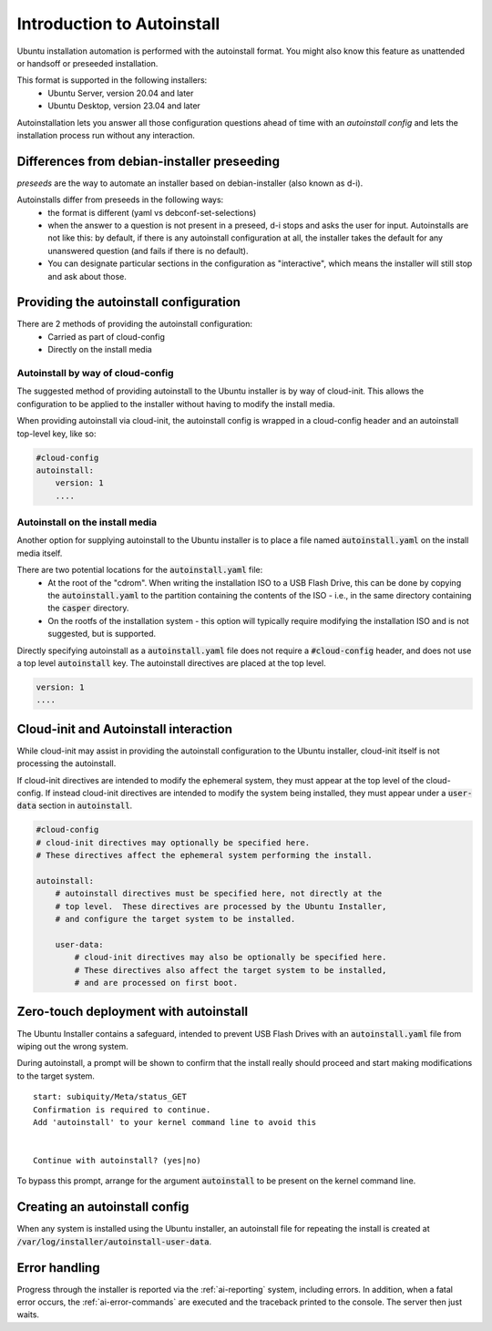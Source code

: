 .. _tutorial_intro-to-autoinstall:

Introduction to Autoinstall
***************************

Ubuntu installation automation is performed with the autoinstall format.
You might also know this feature as unattended or handsoff or preseeded
installation.

This format is supported in the following installers:
 * Ubuntu Server, version 20.04 and later
 * Ubuntu Desktop, version 23.04 and later

Autoinstallation lets you answer all those configuration questions ahead of
time with an *autoinstall config* and lets the installation process run without
any interaction.


Differences from debian-installer preseeding
============================================

*preseeds* are the way to automate an installer based on debian-installer
(also known as d-i).

Autoinstalls differ from preseeds in the following ways:
 * the format is different (yaml vs debconf-set-selections)
 * when the answer to a question is not present in a preseed, d-i stops and
   asks the user for input. Autoinstalls are not like this:  by default, if
   there is any autoinstall configuration at all, the installer takes the
   default for any unanswered question (and fails if there is no default).
 * You can designate particular sections in the configuration as "interactive",
   which means the installer will still stop and ask about those.


Providing the autoinstall configuration
=======================================

There are 2 methods of providing the autoinstall configuration:
 * Carried as part of cloud-config
 * Directly on the install media

Autoinstall by way of cloud-config
----------------------------------

The suggested method of providing autoinstall to the Ubuntu installer is by way
of cloud-init.  This allows the configuration to be applied to the installer
without having to modify the install media.

When providing autoinstall via cloud-init, the autoinstall config is wrapped in
a cloud-config header and an autoinstall top-level key, like so:

.. code-block:: yaml

    #cloud-config
    autoinstall:
        version: 1
        ....

Autoinstall on the install media
--------------------------------

Another option for supplying autoinstall to the Ubuntu installer is to place a
file named :code:`autoinstall.yaml` on the install media itself.

There are two potential locations for the :code:`autoinstall.yaml` file:
 * At the root of the "cdrom".  When writing the installation ISO to a USB
   Flash Drive, this can be done by copying the :code:`autoinstall.yaml` to the
   partition containing the contents of the ISO - i.e., in the same directory
   containing the :code:`casper` directory.
 * On the rootfs of the installation system - this option will typically
   require modifying the installation ISO and is not suggested, but is
   supported.

Directly specifying autoinstall as a :code:`autoinstall.yaml` file does not
require a :code:`#cloud-config` header, and does not use a top level
:code:`autoinstall` key.  The autoinstall directives are placed at the top
level.

.. code-block:: yaml

    version: 1
    ....


Cloud-init and Autoinstall interaction
======================================

While cloud-init may assist in providing the autoinstall configuration to the
Ubuntu installer, cloud-init itself is not processing the autoinstall.

If cloud-init directives are intended to modify the ephemeral system, they
must appear at the top level of the cloud-config.  If instead
cloud-init directives are intended to modify the system being installed, they
must appear under a :code:`user-data` section in :code:`autoinstall`.

.. code-block:: yaml

    #cloud-config
    # cloud-init directives may optionally be specified here.
    # These directives affect the ephemeral system performing the install.

    autoinstall:
        # autoinstall directives must be specified here, not directly at the
        # top level.  These directives are processed by the Ubuntu Installer,
        # and configure the target system to be installed.

        user-data:
            # cloud-init directives may also be optionally be specified here.
            # These directives also affect the target system to be installed,
            # and are processed on first boot.


Zero-touch deployment with autoinstall
======================================

The Ubuntu Installer contains a safeguard, intended to prevent USB Flash Drives
with an :code:`autoinstall.yaml` file from wiping out the wrong system.

During autoinstall, a prompt will be shown to confirm that the install really
should proceed and start making modifications to the target system. ::

    start: subiquity/Meta/status_GET
    Confirmation is required to continue.
    Add 'autoinstall' to your kernel command line to avoid this


    Continue with autoinstall? (yes|no)

To bypass this prompt, arrange for the argument :code:`autoinstall` to be
present on the kernel command line.


Creating an autoinstall config
==============================

When any system is installed using the Ubuntu installer, an autoinstall file
for repeating the install is created at
:code:`/var/log/installer/autoinstall-user-data`.


Error handling
==============

Progress through the installer is reported via the :ref:`ai-reporting` system,
including errors. In addition, when a fatal error occurs, the
:ref:`ai-error-commands` are executed and the traceback printed to the console.
The server then just waits.

